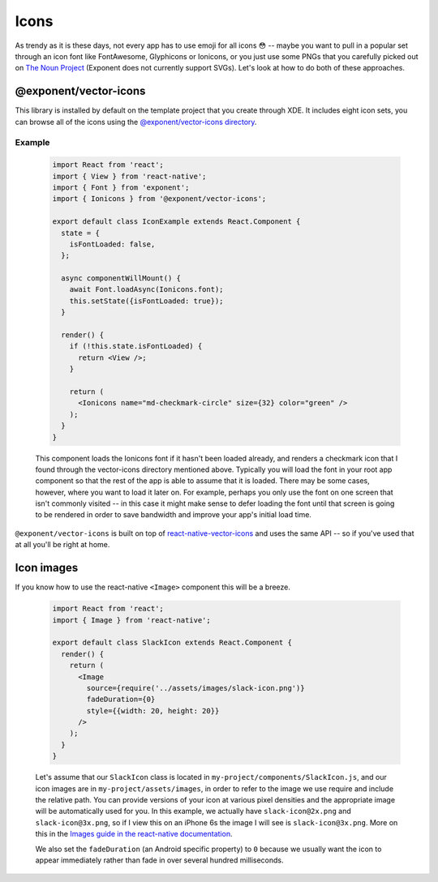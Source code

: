 *****
Icons
*****

As trendy as it is these days, not every app has to use emoji for all icons 😳
-- maybe you want to pull in a popular set through an icon font like
FontAwesome, Glyphicons or Ionicons, or you just use some PNGs that you
carefully picked out on `The Noun Project <https://thenounproject.com/>`_
(Exponent does not currently support SVGs).  Let's look at how to do both of
these approaches.

@exponent/vector-icons
======================

This library is installed by default on the template project that you create through XDE. It includes eight icon sets,
you can browse all of the icons using the `@exponent/vector-icons directory <https://exponentjs.github.io/vector-icons/>`_.

.. image:: img/vector-icons-directory.png
  :width: 100%
  :target: https://exponentjs.github.io/vector-icons/

Example
^^^^^^^^
  .. code-block:: javascript

    import React from 'react';
    import { View } from 'react-native';
    import { Font } from 'exponent';
    import { Ionicons } from '@exponent/vector-icons';

    export default class IconExample extends React.Component {
      state = {
        isFontLoaded: false,
      };

      async componentWillMount() {
        await Font.loadAsync(Ionicons.font);
        this.setState({isFontLoaded: true});
      }

      render() {
        if (!this.state.isFontLoaded) {
          return <View />;
        }

        return (
          <Ionicons name="md-checkmark-circle" size={32} color="green" />
        );
      }
    }

  This component loads the Ionicons font if it hasn't been loaded already, and
  renders a checkmark icon that I found through the vector-icons directory
  mentioned above. Typically you will load the font in your root app component
  so that the rest of the app is able to assume that it is loaded. There may
  be some cases, however, where you want to load it later on. For example,
  perhaps you only use the font on one screen that isn't commonly visited -- in
  this case it might make sense to defer loading the font until that screen is
  going to be rendered in order to save bandwidth and improve your app's initial
  load time.


``@exponent/vector-icons`` is built on top of `react-native-vector-icons
<https://github.com/oblador/react-native-vector-icons>`_ and uses the same API
-- so if you've used that at all you'll be right at home.

Icon images
===========

If you know how to use the react-native ``<Image>`` component this will be a breeze.


  .. code-block:: javascript

    import React from 'react';
    import { Image } from 'react-native';

    export default class SlackIcon extends React.Component {
      render() {
        return (
          <Image
            source={require('../assets/images/slack-icon.png')}
            fadeDuration={0}
            style={{width: 20, height: 20}}
          />
        );
      }
    }

  Let's assume that our ``SlackIcon`` class is located in
  ``my-project/components/SlackIcon.js``, and our icon images are in
  ``my-project/assets/images``, in order to refer to the image we use require
  and include the relative path. You can provide versions of your icon at
  various pixel densities and the appropriate image will be automatically
  used for you.  In this example, we actually have ``slack-icon@2x.png`` and
  ``slack-icon@3x.png``, so if I view this on an iPhone 6s the image I will
  see is ``slack-icon@3x.png``. More on this in the `Images guide in the
  react-native documentation
  <https://facebook.github.io/react-native/docs/images.html#static-image-resources>`_.

  We also set the ``fadeDuration`` (an Android specific property) to ``0``
  because we usually want the icon to appear immediately rather than fade in
  over several hundred milliseconds.
